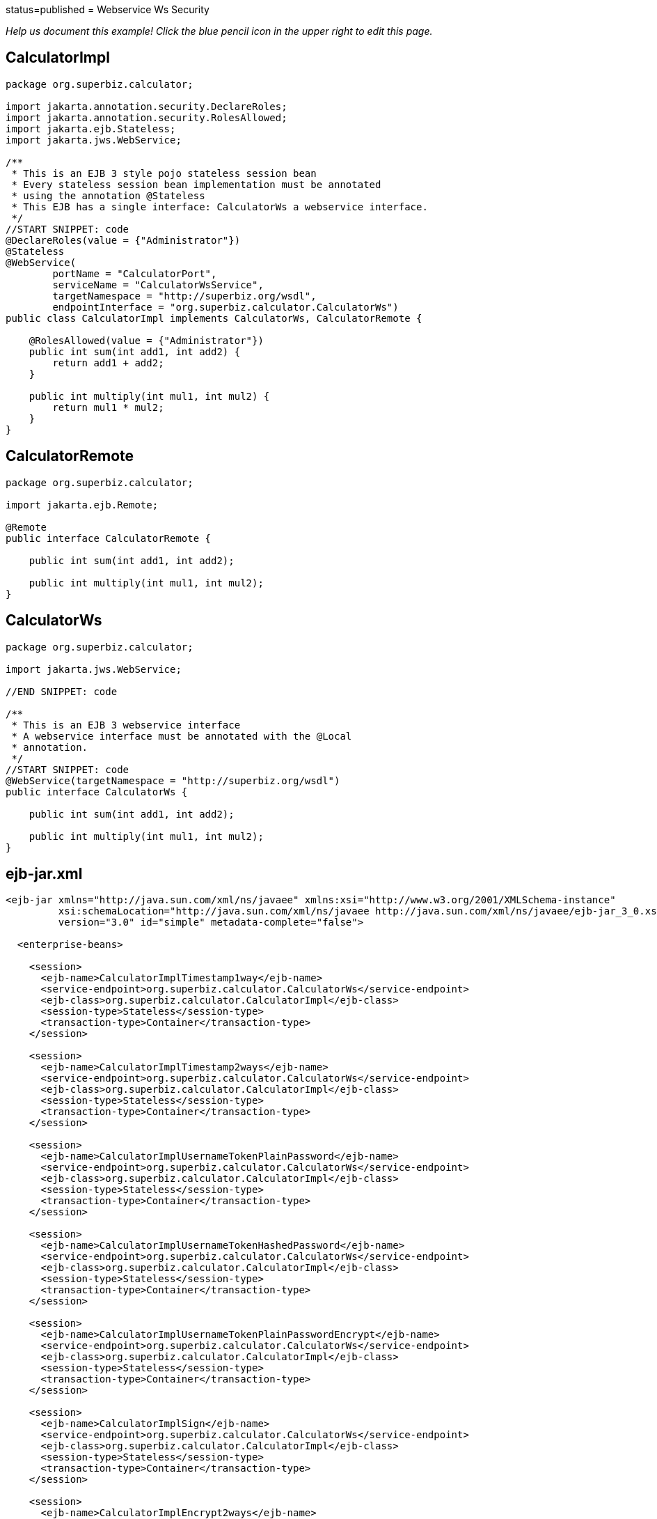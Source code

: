 :index-group: Web Services :jbake-type: page :jbake-status:
status=published = Webservice Ws Security

_Help us document this example! Click the blue pencil icon in the upper
right to edit this page._

== CalculatorImpl

[source,java]
----
package org.superbiz.calculator;

import jakarta.annotation.security.DeclareRoles;
import jakarta.annotation.security.RolesAllowed;
import jakarta.ejb.Stateless;
import jakarta.jws.WebService;

/**
 * This is an EJB 3 style pojo stateless session bean
 * Every stateless session bean implementation must be annotated
 * using the annotation @Stateless
 * This EJB has a single interface: CalculatorWs a webservice interface.
 */
//START SNIPPET: code
@DeclareRoles(value = {"Administrator"})
@Stateless
@WebService(
        portName = "CalculatorPort",
        serviceName = "CalculatorWsService",
        targetNamespace = "http://superbiz.org/wsdl",
        endpointInterface = "org.superbiz.calculator.CalculatorWs")
public class CalculatorImpl implements CalculatorWs, CalculatorRemote {

    @RolesAllowed(value = {"Administrator"})
    public int sum(int add1, int add2) {
        return add1 + add2;
    }

    public int multiply(int mul1, int mul2) {
        return mul1 * mul2;
    }
}
----

== CalculatorRemote

[source,java]
----
package org.superbiz.calculator;

import jakarta.ejb.Remote;

@Remote
public interface CalculatorRemote {

    public int sum(int add1, int add2);

    public int multiply(int mul1, int mul2);
}
----

== CalculatorWs

[source,java]
----
package org.superbiz.calculator;

import jakarta.jws.WebService;

//END SNIPPET: code

/**
 * This is an EJB 3 webservice interface
 * A webservice interface must be annotated with the @Local
 * annotation.
 */
//START SNIPPET: code
@WebService(targetNamespace = "http://superbiz.org/wsdl")
public interface CalculatorWs {

    public int sum(int add1, int add2);

    public int multiply(int mul1, int mul2);
}
----

== ejb-jar.xml

[source,xml]
----
<ejb-jar xmlns="http://java.sun.com/xml/ns/javaee" xmlns:xsi="http://www.w3.org/2001/XMLSchema-instance"
         xsi:schemaLocation="http://java.sun.com/xml/ns/javaee http://java.sun.com/xml/ns/javaee/ejb-jar_3_0.xsd"
         version="3.0" id="simple" metadata-complete="false">

  <enterprise-beans>

    <session>
      <ejb-name>CalculatorImplTimestamp1way</ejb-name>
      <service-endpoint>org.superbiz.calculator.CalculatorWs</service-endpoint>
      <ejb-class>org.superbiz.calculator.CalculatorImpl</ejb-class>
      <session-type>Stateless</session-type>
      <transaction-type>Container</transaction-type>
    </session>

    <session>
      <ejb-name>CalculatorImplTimestamp2ways</ejb-name>
      <service-endpoint>org.superbiz.calculator.CalculatorWs</service-endpoint>
      <ejb-class>org.superbiz.calculator.CalculatorImpl</ejb-class>
      <session-type>Stateless</session-type>
      <transaction-type>Container</transaction-type>
    </session>

    <session>
      <ejb-name>CalculatorImplUsernameTokenPlainPassword</ejb-name>
      <service-endpoint>org.superbiz.calculator.CalculatorWs</service-endpoint>
      <ejb-class>org.superbiz.calculator.CalculatorImpl</ejb-class>
      <session-type>Stateless</session-type>
      <transaction-type>Container</transaction-type>
    </session>

    <session>
      <ejb-name>CalculatorImplUsernameTokenHashedPassword</ejb-name>
      <service-endpoint>org.superbiz.calculator.CalculatorWs</service-endpoint>
      <ejb-class>org.superbiz.calculator.CalculatorImpl</ejb-class>
      <session-type>Stateless</session-type>
      <transaction-type>Container</transaction-type>
    </session>

    <session>
      <ejb-name>CalculatorImplUsernameTokenPlainPasswordEncrypt</ejb-name>
      <service-endpoint>org.superbiz.calculator.CalculatorWs</service-endpoint>
      <ejb-class>org.superbiz.calculator.CalculatorImpl</ejb-class>
      <session-type>Stateless</session-type>
      <transaction-type>Container</transaction-type>
    </session>

    <session>
      <ejb-name>CalculatorImplSign</ejb-name>
      <service-endpoint>org.superbiz.calculator.CalculatorWs</service-endpoint>
      <ejb-class>org.superbiz.calculator.CalculatorImpl</ejb-class>
      <session-type>Stateless</session-type>
      <transaction-type>Container</transaction-type>
    </session>

    <session>
      <ejb-name>CalculatorImplEncrypt2ways</ejb-name>
      <service-endpoint>org.superbiz.calculator.CalculatorWs</service-endpoint>
      <ejb-class>org.superbiz.calculator.CalculatorImpl</ejb-class>
      <session-type>Stateless</session-type>
      <transaction-type>Container</transaction-type>
    </session>

    <session>
      <ejb-name>CalculatorImplSign2ways</ejb-name>
      <service-endpoint>org.superbiz.calculator.CalculatorWs</service-endpoint>
      <ejb-class>org.superbiz.calculator.CalculatorImpl</ejb-class>
      <session-type>Stateless</session-type>
      <transaction-type>Container</transaction-type>
    </session>

    <session>
      <ejb-name>CalculatorImplEncryptAndSign2ways</ejb-name>
      <service-endpoint>org.superbiz.calculator.CalculatorWs</service-endpoint>
      <ejb-class>org.superbiz.calculator.CalculatorImpl</ejb-class>
      <session-type>Stateless</session-type>
      <transaction-type>Container</transaction-type>
    </session>

  </enterprise-beans>

</ejb-jar>
----

== openejb-jar.xml

[source,xml]
----
<openejb-jar xmlns="http://www.openejb.org/openejb-jar/1.1">

  <ejb-deployment ejb-name="CalculatorImpl">
    <properties>
      # webservice.security.realm
      # webservice.security.securityRealm
      # webservice.security.transportGarantee = NONE
      webservice.security.authMethod = WS-SECURITY
      wss4j.in.action = UsernameToken
      wss4j.in.passwordType = PasswordText
      wss4j.in.passwordCallbackClass = org.superbiz.calculator.CustomPasswordHandler

      # automatically added
      wss4j.in.validator.{http://docs.oasis-open.org/wss/2004/01/oasis-200401-wss-wssecurity-secext-1.0.xsd}UsernameToken = org.apache.openejb.server.cxf.OpenEJBLoginValidator
    </properties>
  </ejb-deployment>
  <ejb-deployment ejb-name="CalculatorImplTimestamp1way">
    <properties>
      webservice.security.authMethod = WS-SECURITY
      wss4j.in.action = Timestamp
    </properties>
  </ejb-deployment>
  <ejb-deployment ejb-name="CalculatorImplTimestamp2ways">
    <properties>
      webservice.security.authMethod = WS-SECURITY
      wss4j.in.action = Timestamp
      wss4j.out.action = Timestamp
    </properties>
  </ejb-deployment>
  <ejb-deployment ejb-name="CalculatorImplUsernameTokenPlainPassword">
    <properties>
      webservice.security.authMethod = WS-SECURITY
      wss4j.in.action = UsernameToken
      wss4j.in.passwordType = PasswordText
      wss4j.in.passwordCallbackClass=org.superbiz.calculator.CustomPasswordHandler
    </properties>
  </ejb-deployment>
  <ejb-deployment ejb-name="CalculatorImplUsernameTokenHashedPassword">
    <properties>
      webservice.security.authMethod = WS-SECURITY
      wss4j.in.action = UsernameToken
      wss4j.in.passwordType = PasswordDigest
      wss4j.in.passwordCallbackClass=org.superbiz.calculator.CustomPasswordHandler
    </properties>
  </ejb-deployment>
  <ejb-deployment ejb-name="CalculatorImplUsernameTokenPlainPasswordEncrypt">
    <properties>
      webservice.security.authMethod = WS-SECURITY
      wss4j.in.action = UsernameToken Encrypt
      wss4j.in.passwordType = PasswordText
      wss4j.in.passwordCallbackClass=org.superbiz.calculator.CustomPasswordHandler
      wss4j.in.decryptionPropFile = META-INF/CalculatorImplUsernameTokenPlainPasswordEncrypt-server.properties
    </properties>
  </ejb-deployment>
  <ejb-deployment ejb-name="CalculatorImplSign">
    <properties>
      webservice.security.authMethod = WS-SECURITY
      wss4j.in.action = Signature
      wss4j.in.passwordCallbackClass=org.superbiz.calculator.CustomPasswordHandler
      wss4j.in.signaturePropFile = META-INF/CalculatorImplSign-server.properties
    </properties>
  </ejb-deployment>

</openejb-jar>
----

== webservices.xml

[source,xml]
----
<webservices xmlns="http://java.sun.com/xml/ns/j2ee" xmlns:xsi="http://www.w3.org/2001/XMLSchema-instance"
             xsi:schemaLocation="http://java.sun.com/xml/ns/j2ee
http://www.ibm.com/webservices/xsd/j2ee_web_services_1_1.xsd"
             xmlns:ger="http://ciaows.org/wsdl" version="1.1">

  <webservice-description>
    <webservice-description-name>CalculatorWsService</webservice-description-name>
    <port-component>
      <port-component-name>CalculatorImplTimestamp1way</port-component-name>
      <wsdl-port>CalculatorImplTimestamp1way</wsdl-port>
      <service-endpoint-interface>org.superbiz.calculator.CalculatorWs</service-endpoint-interface>
      <service-impl-bean>
        <ejb-link>CalculatorImplTimestamp1way</ejb-link>
      </service-impl-bean>
    </port-component>
    <port-component>
      <port-component-name>CalculatorImplTimestamp2ways</port-component-name>
      <wsdl-port>CalculatorImplTimestamp2ways</wsdl-port>
      <service-endpoint-interface>org.superbiz.calculator.CalculatorWs</service-endpoint-interface>
      <service-impl-bean>
        <ejb-link>CalculatorImplTimestamp2ways</ejb-link>
      </service-impl-bean>
    </port-component>
    <port-component>
      <port-component-name>CalculatorImplUsernameTokenPlainPassword</port-component-name>
      <wsdl-port>CalculatorImplUsernameTokenPlainPassword</wsdl-port>
      <service-endpoint-interface>org.superbiz.calculator.CalculatorWs</service-endpoint-interface>
      <service-impl-bean>
        <ejb-link>CalculatorImplUsernameTokenPlainPassword</ejb-link>
      </service-impl-bean>
    </port-component>
    <port-component>
      <port-component-name>CalculatorImplUsernameTokenHashedPassword</port-component-name>
      <wsdl-port>CalculatorImplUsernameTokenHashedPassword</wsdl-port>
      <service-endpoint-interface>org.superbiz.calculator.CalculatorWs</service-endpoint-interface>
      <service-impl-bean>
        <ejb-link>CalculatorImplUsernameTokenHashedPassword</ejb-link>
      </service-impl-bean>
    </port-component>
    <port-component>
      <port-component-name>CalculatorImplUsernameTokenPlainPasswordEncrypt</port-component-name>
      <wsdl-port>CalculatorImplUsernameTokenPlainPasswordEncrypt</wsdl-port>
      <service-endpoint-interface>org.superbiz.calculator.CalculatorWs</service-endpoint-interface>
      <service-impl-bean>
        <ejb-link>CalculatorImplUsernameTokenPlainPasswordEncrypt</ejb-link>
      </service-impl-bean>
    </port-component>
  </webservice-description>

</webservices>
----

== CalculatorTest

[source,java]
----
package org.superbiz.calculator;

import junit.framework.TestCase;
import org.apache.cxf.binding.soap.saaj.SAAJInInterceptor;
import org.apache.cxf.binding.soap.saaj.SAAJOutInterceptor;
import org.apache.cxf.endpoint.Client;
import org.apache.cxf.endpoint.Endpoint;
import org.apache.cxf.frontend.ClientProxy;
import org.apache.cxf.ws.security.wss4j.WSS4JInInterceptor;
import org.apache.cxf.ws.security.wss4j.WSS4JOutInterceptor;
import org.apache.ws.security.WSConstants;
import org.apache.ws.security.WSPasswordCallback;
import org.apache.ws.security.handler.WSHandlerConstants;

import javax.naming.Context;
import javax.naming.InitialContext;
import javax.security.auth.callback.Callback;
import javax.security.auth.callback.CallbackHandler;
import javax.security.auth.callback.UnsupportedCallbackException;
import javax.xml.namespace.QName;
import jakarta.xml.ws.Service;
import jakarta.xml.ws.soap.SOAPBinding;
import java.io.IOException;
import java.net.URL;
import java.util.HashMap;
import java.util.Map;
import java.util.Properties;

public class CalculatorTest extends TestCase {

    //START SNIPPET: setup
    protected void setUp() throws Exception {
        Properties properties = new Properties();
        properties.setProperty(Context.INITIAL_CONTEXT_FACTORY, "org.apache.openejb.core.LocalInitialContextFactory");
        properties.setProperty("openejb.embedded.remotable", "true");

        new InitialContext(properties);
    }
    //END SNIPPET: setup

    //START SNIPPET: webservice
    public void testCalculatorViaWsInterface() throws Exception {
        Service calcService = Service.create(new URL("http://127.0.0.1:4204/CalculatorImpl?wsdl"),
                new QName("http://superbiz.org/wsdl", "CalculatorWsService"));
        assertNotNull(calcService);

        CalculatorWs calc = calcService.getPort(CalculatorWs.class);

        Client client = ClientProxy.getClient(calc);
        Endpoint endpoint = client.getEndpoint();
        endpoint.getOutInterceptors().add(new SAAJOutInterceptor());

        Map<String, Object> outProps = new HashMap<String, Object>();
        outProps.put(WSHandlerConstants.ACTION, WSHandlerConstants.USERNAME_TOKEN);
        outProps.put(WSHandlerConstants.USER, "jane");
        outProps.put(WSHandlerConstants.PASSWORD_TYPE, WSConstants.PW_TEXT);
        outProps.put(WSHandlerConstants.PW_CALLBACK_REF, new CallbackHandler() {

            public void handle(Callback[] callbacks) throws IOException, UnsupportedCallbackException {
                WSPasswordCallback pc = (WSPasswordCallback) callbacks[0];
                pc.setPassword("waterfall");
            }
        });

        WSS4JOutInterceptor wssOut = new WSS4JOutInterceptor(outProps);
        endpoint.getOutInterceptors().add(wssOut);

        assertEquals(10, calc.sum(4, 6));
    }

    public void testCalculatorViaWsInterfaceWithTimestamp1way() throws Exception {
        Service calcService = Service.create(new URL("http://127.0.0.1:4204/CalculatorImplTimestamp1way?wsdl"),
                new QName("http://superbiz.org/wsdl", "CalculatorWsService"));
        assertNotNull(calcService);

        // for debugging (ie. TCPMon)
        calcService.addPort(new QName("http://superbiz.org/wsdl",
                "CalculatorWsService2"), SOAPBinding.SOAP12HTTP_BINDING,
                "http://127.0.0.1:8204/CalculatorImplTimestamp1way");

//        CalculatorWs calc = calcService.getPort(
//          new QName("http://superbiz.org/wsdl", "CalculatorWsService2"),
//      CalculatorWs.class);

        CalculatorWs calc = calcService.getPort(CalculatorWs.class);

        Client client = ClientProxy.getClient(calc);
        Endpoint endpoint = client.getEndpoint();
        endpoint.getOutInterceptors().add(new SAAJOutInterceptor());

        Map<String, Object> outProps = new HashMap<String, Object>();
        outProps.put(WSHandlerConstants.ACTION, WSHandlerConstants.TIMESTAMP);
        WSS4JOutInterceptor wssOut = new WSS4JOutInterceptor(outProps);
        endpoint.getOutInterceptors().add(wssOut);

        assertEquals(12, calc.multiply(3, 4));
    }

    public void testCalculatorViaWsInterfaceWithTimestamp2ways() throws Exception {
        Service calcService = Service.create(new URL("http://127.0.0.1:4204/CalculatorImplTimestamp2ways?wsdl"),
                new QName("http://superbiz.org/wsdl", "CalculatorWsService"));
        assertNotNull(calcService);

        // for debugging (ie. TCPMon)
        calcService.addPort(new QName("http://superbiz.org/wsdl",
                "CalculatorWsService2"), SOAPBinding.SOAP12HTTP_BINDING,
                "http://127.0.0.1:8204/CalculatorImplTimestamp2ways");

//        CalculatorWs calc = calcService.getPort(
//          new QName("http://superbiz.org/wsdl", "CalculatorWsService2"),
//      CalculatorWs.class);

        CalculatorWs calc = calcService.getPort(CalculatorWs.class);

        Client client = ClientProxy.getClient(calc);
        Endpoint endpoint = client.getEndpoint();
        endpoint.getOutInterceptors().add(new SAAJOutInterceptor());
        endpoint.getInInterceptors().add(new SAAJInInterceptor());

        Map<String, Object> outProps = new HashMap<String, Object>();
        outProps.put(WSHandlerConstants.ACTION, WSHandlerConstants.TIMESTAMP);
        WSS4JOutInterceptor wssOut = new WSS4JOutInterceptor(outProps);
        endpoint.getOutInterceptors().add(wssOut);

        Map<String, Object> inProps = new HashMap<String, Object>();
        inProps.put(WSHandlerConstants.ACTION, WSHandlerConstants.TIMESTAMP);
        WSS4JInInterceptor wssIn = new WSS4JInInterceptor(inProps);
        endpoint.getInInterceptors().add(wssIn);

        assertEquals(12, calc.multiply(3, 4));
    }

    public void testCalculatorViaWsInterfaceWithUsernameTokenPlainPassword() throws Exception {
        Service calcService = Service.create(new URL("http://127.0.0.1:4204/CalculatorImplUsernameTokenPlainPassword?wsdl"),
                new QName("http://superbiz.org/wsdl", "CalculatorWsService"));
        assertNotNull(calcService);

        // for debugging (ie. TCPMon)
        calcService.addPort(new QName("http://superbiz.org/wsdl",
                "CalculatorWsService2"), SOAPBinding.SOAP12HTTP_BINDING,
                "http://127.0.0.1:8204/CalculatorImplUsernameTokenPlainPassword");

//        CalculatorWs calc = calcService.getPort(
//          new QName("http://superbiz.org/wsdl", "CalculatorWsService2"),
//          CalculatorWs.class);

        CalculatorWs calc = calcService.getPort(CalculatorWs.class);

        Client client = ClientProxy.getClient(calc);
        Endpoint endpoint = client.getEndpoint();
        endpoint.getOutInterceptors().add(new SAAJOutInterceptor());

        Map<String, Object> outProps = new HashMap<String, Object>();
        outProps.put(WSHandlerConstants.ACTION, WSHandlerConstants.USERNAME_TOKEN);
        outProps.put(WSHandlerConstants.USER, "jane");
        outProps.put(WSHandlerConstants.PASSWORD_TYPE, WSConstants.PW_TEXT);
        outProps.put(WSHandlerConstants.PW_CALLBACK_REF, new CallbackHandler() {

            @Override
            public void handle(Callback[] callbacks) throws IOException, UnsupportedCallbackException {
                WSPasswordCallback pc = (WSPasswordCallback) callbacks[0];
                pc.setPassword("waterfall");
            }
        });

        WSS4JOutInterceptor wssOut = new WSS4JOutInterceptor(outProps);
        endpoint.getOutInterceptors().add(wssOut);

        assertEquals(10, calc.sum(4, 6));
    }

    public void testCalculatorViaWsInterfaceWithUsernameTokenHashedPassword() throws Exception {
        Service calcService = Service.create(new URL("http://127.0.0.1:4204/CalculatorImplUsernameTokenHashedPassword?wsdl"),
                new QName("http://superbiz.org/wsdl", "CalculatorWsService"));
        assertNotNull(calcService);

        // for debugging (ie. TCPMon)
        calcService.addPort(new QName("http://superbiz.org/wsdl",
                "CalculatorWsService2"), SOAPBinding.SOAP12HTTP_BINDING,
                "http://127.0.0.1:8204/CalculatorImplUsernameTokenHashedPassword");

//        CalculatorWs calc = calcService.getPort(
//          new QName("http://superbiz.org/wsdl", "CalculatorWsService2"),
//          CalculatorWs.class);

        CalculatorWs calc = calcService.getPort(CalculatorWs.class);

        Client client = ClientProxy.getClient(calc);
        Endpoint endpoint = client.getEndpoint();
        endpoint.getOutInterceptors().add(new SAAJOutInterceptor());

        Map<String, Object> outProps = new HashMap<String, Object>();
        outProps.put(WSHandlerConstants.ACTION, WSHandlerConstants.USERNAME_TOKEN);
        outProps.put(WSHandlerConstants.USER, "jane");
        outProps.put(WSHandlerConstants.PASSWORD_TYPE, WSConstants.PW_DIGEST);
        outProps.put(WSHandlerConstants.PW_CALLBACK_REF, new CallbackHandler() {

            @Override
            public void handle(Callback[] callbacks) throws IOException, UnsupportedCallbackException {
                WSPasswordCallback pc = (WSPasswordCallback) callbacks[0];
                pc.setPassword("waterfall");
            }
        });

        WSS4JOutInterceptor wssOut = new WSS4JOutInterceptor(outProps);
        endpoint.getOutInterceptors().add(wssOut);

        assertEquals(10, calc.sum(4, 6));
    }

    public void testCalculatorViaWsInterfaceWithUsernameTokenPlainPasswordEncrypt() throws Exception {
        Service calcService = Service.create(new URL("http://127.0.0.1:4204/CalculatorImplUsernameTokenPlainPasswordEncrypt?wsdl"),
                new QName("http://superbiz.org/wsdl", "CalculatorWsService"));
        assertNotNull(calcService);

        // for debugging (ie. TCPMon)
        calcService.addPort(new QName("http://superbiz.org/wsdl",
                "CalculatorWsService2"), SOAPBinding.SOAP12HTTP_BINDING,
                "http://127.0.0.1:8204/CalculatorImplUsernameTokenPlainPasswordEncrypt");

//        CalculatorWs calc = calcService.getPort(
//          new QName("http://superbiz.org/wsdl", "CalculatorWsService2"),
//          CalculatorWs.class);

        CalculatorWs calc = calcService.getPort(CalculatorWs.class);

        Client client = ClientProxy.getClient(calc);
        Endpoint endpoint = client.getEndpoint();
        endpoint.getOutInterceptors().add(new SAAJOutInterceptor());

        Map<String, Object> outProps = new HashMap<String, Object>();
        outProps.put(WSHandlerConstants.ACTION, WSHandlerConstants.USERNAME_TOKEN
                + " " + WSHandlerConstants.ENCRYPT);
        outProps.put(WSHandlerConstants.USER, "jane");
        outProps.put(WSHandlerConstants.PASSWORD_TYPE, WSConstants.PW_TEXT);
        outProps.put(WSHandlerConstants.PW_CALLBACK_REF, new CallbackHandler() {

            @Override
            public void handle(Callback[] callbacks) throws IOException, UnsupportedCallbackException {
                WSPasswordCallback pc = (WSPasswordCallback) callbacks[0];
                pc.setPassword("waterfall");
            }
        });
        outProps.put(WSHandlerConstants.ENC_PROP_FILE, "META-INF/CalculatorImplUsernameTokenPlainPasswordEncrypt-client.properties");
        outProps.put(WSHandlerConstants.ENCRYPTION_USER, "serveralias");

        WSS4JOutInterceptor wssOut = new WSS4JOutInterceptor(outProps);
        endpoint.getOutInterceptors().add(wssOut);

        assertEquals(10, calc.sum(4, 6));
    }

    public void testCalculatorViaWsInterfaceWithSign() throws Exception {
        Service calcService = Service.create(new URL("http://127.0.0.1:4204/CalculatorImplSign?wsdl"),
                new QName("http://superbiz.org/wsdl", "CalculatorWsService"));
        assertNotNull(calcService);

        // for debugging (ie. TCPMon)
        calcService.addPort(new QName("http://superbiz.org/wsdl",
                "CalculatorWsService2"), SOAPBinding.SOAP12HTTP_BINDING,
                "http://127.0.0.1:8204/CalculatorImplSign");

//      CalculatorWs calc = calcService.getPort(
//  new QName("http://superbiz.org/wsdl", "CalculatorWsService2"),
//  CalculatorWs.class);

        CalculatorWs calc = calcService.getPort(CalculatorWs.class);

        Client client = ClientProxy.getClient(calc);
        Endpoint endpoint = client.getEndpoint();
        endpoint.getOutInterceptors().add(new SAAJOutInterceptor());

        Map<String, Object> outProps = new HashMap<String, Object>();
        outProps.put(WSHandlerConstants.ACTION, WSHandlerConstants.SIGNATURE);
        outProps.put(WSHandlerConstants.USER, "clientalias");
        outProps.put(WSHandlerConstants.PW_CALLBACK_REF, new CallbackHandler() {

            @Override
            public void handle(Callback[] callbacks) throws IOException, UnsupportedCallbackException {
                WSPasswordCallback pc = (WSPasswordCallback) callbacks[0];
                pc.setPassword("clientPassword");
            }
        });
        outProps.put(WSHandlerConstants.SIG_PROP_FILE, "META-INF/CalculatorImplSign-client.properties");
        outProps.put(WSHandlerConstants.SIG_KEY_ID, "IssuerSerial");

        WSS4JOutInterceptor wssOut = new WSS4JOutInterceptor(outProps);
        endpoint.getOutInterceptors().add(wssOut);

        assertEquals(24, calc.multiply(4, 6));
    }
    //END SNIPPET: webservice
}
----

== CustomPasswordHandler

[source,java]
----
package org.superbiz.calculator;

import org.apache.ws.security.WSPasswordCallback;

import javax.security.auth.callback.Callback;
import javax.security.auth.callback.CallbackHandler;
import javax.security.auth.callback.UnsupportedCallbackException;
import java.io.IOException;

public class CustomPasswordHandler implements CallbackHandler {
    @Override
    public void handle(Callback[] callbacks) throws IOException, UnsupportedCallbackException {
        WSPasswordCallback pc = (WSPasswordCallback) callbacks[0];

        if (pc.getUsage() == WSPasswordCallback.USERNAME_TOKEN) {
            // TODO get the password from the users.properties if possible
            pc.setPassword("waterfall");
        } else if (pc.getUsage() == WSPasswordCallback.DECRYPT) {
            pc.setPassword("serverPassword");
        } else if (pc.getUsage() == WSPasswordCallback.SIGNATURE) {
            pc.setPassword("serverPassword");
        }
    }
}
----

== Running

[source,java]
----
generate keys:

do.sun.jdk:
     [echo] *** Running on a Sun JDK ***
     [echo] generate server keys
     [java] Certificate stored in file </Users/dblevins/examples/webservice-ws-security/target/classes/META-INF/serverKey.rsa>
     [echo] generate client keys
     [java] Certificate stored in file </Users/dblevins/examples/webservice-ws-security/target/test-classes/META-INF/clientKey.rsa>
     [echo] import client/server public keys in client/server keystores
     [java] Certificate was added to keystore
     [java] Certificate was added to keystore

do.ibm.jdk:

run:
     [echo] Running JDK specific keystore creation target

-------------------------------------------------------
 T E S T S
-------------------------------------------------------
Running org.superbiz.calculator.CalculatorTest
Apache OpenEJB 4.0.0-beta-1    build: 20111002-04:06
http://tomee.apache.org/
INFO - openejb.home = /Users/dblevins/examples/webservice-ws-security
INFO - openejb.base = /Users/dblevins/examples/webservice-ws-security
INFO - Configuring Service(id=Default Security Service, type=SecurityService, provider-id=Default Security Service)
INFO - Configuring Service(id=Default Transaction Manager, type=TransactionManager, provider-id=Default Transaction Manager)
INFO - Found EjbModule in classpath: /Users/dblevins/examples/webservice-ws-security/target/classes
INFO - Beginning load: /Users/dblevins/examples/webservice-ws-security/target/classes
INFO - Configuring enterprise application: /Users/dblevins/examples/webservice-ws-security/classpath.ear
INFO - Configuring Service(id=Default Stateless Container, type=Container, provider-id=Default Stateless Container)
INFO - Auto-creating a container for bean CalculatorImplTimestamp1way: Container(type=STATELESS, id=Default Stateless Container)
INFO - Enterprise application "/Users/dblevins/examples/webservice-ws-security/classpath.ear" loaded.
INFO - Assembling app: /Users/dblevins/examples/webservice-ws-security/classpath.ear
INFO - Jndi(name=CalculatorImplTimestamp1wayRemote) --> Ejb(deployment-id=CalculatorImplTimestamp1way)
INFO - Jndi(name=global/classpath.ear/simple/CalculatorImplTimestamp1way!org.superbiz.calculator.CalculatorRemote) --> Ejb(deployment-id=CalculatorImplTimestamp1way)
INFO - Jndi(name=global/classpath.ear/simple/CalculatorImplTimestamp1way) --> Ejb(deployment-id=CalculatorImplTimestamp1way)
INFO - Jndi(name=CalculatorImplTimestamp2waysRemote) --> Ejb(deployment-id=CalculatorImplTimestamp2ways)
INFO - Jndi(name=global/classpath.ear/simple/CalculatorImplTimestamp2ways!org.superbiz.calculator.CalculatorRemote) --> Ejb(deployment-id=CalculatorImplTimestamp2ways)
INFO - Jndi(name=global/classpath.ear/simple/CalculatorImplTimestamp2ways) --> Ejb(deployment-id=CalculatorImplTimestamp2ways)
INFO - Jndi(name=CalculatorImplUsernameTokenPlainPasswordRemote) --> Ejb(deployment-id=CalculatorImplUsernameTokenPlainPassword)
INFO - Jndi(name=global/classpath.ear/simple/CalculatorImplUsernameTokenPlainPassword!org.superbiz.calculator.CalculatorRemote) --> Ejb(deployment-id=CalculatorImplUsernameTokenPlainPassword)
INFO - Jndi(name=global/classpath.ear/simple/CalculatorImplUsernameTokenPlainPassword) --> Ejb(deployment-id=CalculatorImplUsernameTokenPlainPassword)
INFO - Jndi(name=CalculatorImplUsernameTokenHashedPasswordRemote) --> Ejb(deployment-id=CalculatorImplUsernameTokenHashedPassword)
INFO - Jndi(name=global/classpath.ear/simple/CalculatorImplUsernameTokenHashedPassword!org.superbiz.calculator.CalculatorRemote) --> Ejb(deployment-id=CalculatorImplUsernameTokenHashedPassword)
INFO - Jndi(name=global/classpath.ear/simple/CalculatorImplUsernameTokenHashedPassword) --> Ejb(deployment-id=CalculatorImplUsernameTokenHashedPassword)
INFO - Jndi(name=CalculatorImplUsernameTokenPlainPasswordEncryptRemote) --> Ejb(deployment-id=CalculatorImplUsernameTokenPlainPasswordEncrypt)
INFO - Jndi(name=global/classpath.ear/simple/CalculatorImplUsernameTokenPlainPasswordEncrypt!org.superbiz.calculator.CalculatorRemote) --> Ejb(deployment-id=CalculatorImplUsernameTokenPlainPasswordEncrypt)
INFO - Jndi(name=global/classpath.ear/simple/CalculatorImplUsernameTokenPlainPasswordEncrypt) --> Ejb(deployment-id=CalculatorImplUsernameTokenPlainPasswordEncrypt)
INFO - Jndi(name=CalculatorImplSignRemote) --> Ejb(deployment-id=CalculatorImplSign)
INFO - Jndi(name=global/classpath.ear/simple/CalculatorImplSign!org.superbiz.calculator.CalculatorRemote) --> Ejb(deployment-id=CalculatorImplSign)
INFO - Jndi(name=global/classpath.ear/simple/CalculatorImplSign) --> Ejb(deployment-id=CalculatorImplSign)
INFO - Jndi(name=CalculatorImplEncrypt2waysRemote) --> Ejb(deployment-id=CalculatorImplEncrypt2ways)
INFO - Jndi(name=global/classpath.ear/simple/CalculatorImplEncrypt2ways!org.superbiz.calculator.CalculatorRemote) --> Ejb(deployment-id=CalculatorImplEncrypt2ways)
INFO - Jndi(name=global/classpath.ear/simple/CalculatorImplEncrypt2ways) --> Ejb(deployment-id=CalculatorImplEncrypt2ways)
INFO - Jndi(name=CalculatorImplSign2waysRemote) --> Ejb(deployment-id=CalculatorImplSign2ways)
INFO - Jndi(name=global/classpath.ear/simple/CalculatorImplSign2ways!org.superbiz.calculator.CalculatorRemote) --> Ejb(deployment-id=CalculatorImplSign2ways)
INFO - Jndi(name=global/classpath.ear/simple/CalculatorImplSign2ways) --> Ejb(deployment-id=CalculatorImplSign2ways)
INFO - Jndi(name=CalculatorImplEncryptAndSign2waysRemote) --> Ejb(deployment-id=CalculatorImplEncryptAndSign2ways)
INFO - Jndi(name=global/classpath.ear/simple/CalculatorImplEncryptAndSign2ways!org.superbiz.calculator.CalculatorRemote) --> Ejb(deployment-id=CalculatorImplEncryptAndSign2ways)
INFO - Jndi(name=global/classpath.ear/simple/CalculatorImplEncryptAndSign2ways) --> Ejb(deployment-id=CalculatorImplEncryptAndSign2ways)
INFO - Jndi(name=CalculatorImplRemote) --> Ejb(deployment-id=CalculatorImpl)
INFO - Jndi(name=global/classpath.ear/simple/CalculatorImpl!org.superbiz.calculator.CalculatorRemote) --> Ejb(deployment-id=CalculatorImpl)
INFO - Jndi(name=global/classpath.ear/simple/CalculatorImpl) --> Ejb(deployment-id=CalculatorImpl)
INFO - Created Ejb(deployment-id=CalculatorImplUsernameTokenHashedPassword, ejb-name=CalculatorImplUsernameTokenHashedPassword, container=Default Stateless Container)
INFO - Created Ejb(deployment-id=CalculatorImpl, ejb-name=CalculatorImpl, container=Default Stateless Container)
INFO - Created Ejb(deployment-id=CalculatorImplSign, ejb-name=CalculatorImplSign, container=Default Stateless Container)
INFO - Created Ejb(deployment-id=CalculatorImplEncryptAndSign2ways, ejb-name=CalculatorImplEncryptAndSign2ways, container=Default Stateless Container)
INFO - Created Ejb(deployment-id=CalculatorImplTimestamp1way, ejb-name=CalculatorImplTimestamp1way, container=Default Stateless Container)
INFO - Created Ejb(deployment-id=CalculatorImplSign2ways, ejb-name=CalculatorImplSign2ways, container=Default Stateless Container)
INFO - Created Ejb(deployment-id=CalculatorImplEncrypt2ways, ejb-name=CalculatorImplEncrypt2ways, container=Default Stateless Container)
INFO - Created Ejb(deployment-id=CalculatorImplUsernameTokenPlainPassword, ejb-name=CalculatorImplUsernameTokenPlainPassword, container=Default Stateless Container)
INFO - Created Ejb(deployment-id=CalculatorImplTimestamp2ways, ejb-name=CalculatorImplTimestamp2ways, container=Default Stateless Container)
INFO - Created Ejb(deployment-id=CalculatorImplUsernameTokenPlainPasswordEncrypt, ejb-name=CalculatorImplUsernameTokenPlainPasswordEncrypt, container=Default Stateless Container)
INFO - Started Ejb(deployment-id=CalculatorImplUsernameTokenHashedPassword, ejb-name=CalculatorImplUsernameTokenHashedPassword, container=Default Stateless Container)
INFO - Started Ejb(deployment-id=CalculatorImpl, ejb-name=CalculatorImpl, container=Default Stateless Container)
INFO - Started Ejb(deployment-id=CalculatorImplSign, ejb-name=CalculatorImplSign, container=Default Stateless Container)
INFO - Started Ejb(deployment-id=CalculatorImplEncryptAndSign2ways, ejb-name=CalculatorImplEncryptAndSign2ways, container=Default Stateless Container)
INFO - Started Ejb(deployment-id=CalculatorImplTimestamp1way, ejb-name=CalculatorImplTimestamp1way, container=Default Stateless Container)
INFO - Started Ejb(deployment-id=CalculatorImplSign2ways, ejb-name=CalculatorImplSign2ways, container=Default Stateless Container)
INFO - Started Ejb(deployment-id=CalculatorImplEncrypt2ways, ejb-name=CalculatorImplEncrypt2ways, container=Default Stateless Container)
INFO - Started Ejb(deployment-id=CalculatorImplUsernameTokenPlainPassword, ejb-name=CalculatorImplUsernameTokenPlainPassword, container=Default Stateless Container)
INFO - Started Ejb(deployment-id=CalculatorImplTimestamp2ways, ejb-name=CalculatorImplTimestamp2ways, container=Default Stateless Container)
INFO - Started Ejb(deployment-id=CalculatorImplUsernameTokenPlainPasswordEncrypt, ejb-name=CalculatorImplUsernameTokenPlainPasswordEncrypt, container=Default Stateless Container)
INFO - Deployed Application(path=/Users/dblevins/examples/webservice-ws-security/classpath.ear)
INFO - Initializing network services
INFO - Creating ServerService(id=httpejbd)
INFO - Creating ServerService(id=cxf)
INFO - Creating ServerService(id=admin)
INFO - Creating ServerService(id=ejbd)
INFO - Creating ServerService(id=ejbds)
INFO - Initializing network services
  ** Starting Services **
  NAME                 IP              PORT  
  httpejbd             127.0.0.1       4204  
  admin thread         127.0.0.1       4200  
  ejbd                 127.0.0.1       4201  
  ejbd                 127.0.0.1       4203  
-------
Ready!
Tests run: 7, Failures: 0, Errors: 0, Skipped: 0, Time elapsed: 4.582 sec

Results :

Tests run: 7, Failures: 0, Errors: 0, Skipped: 0
----
